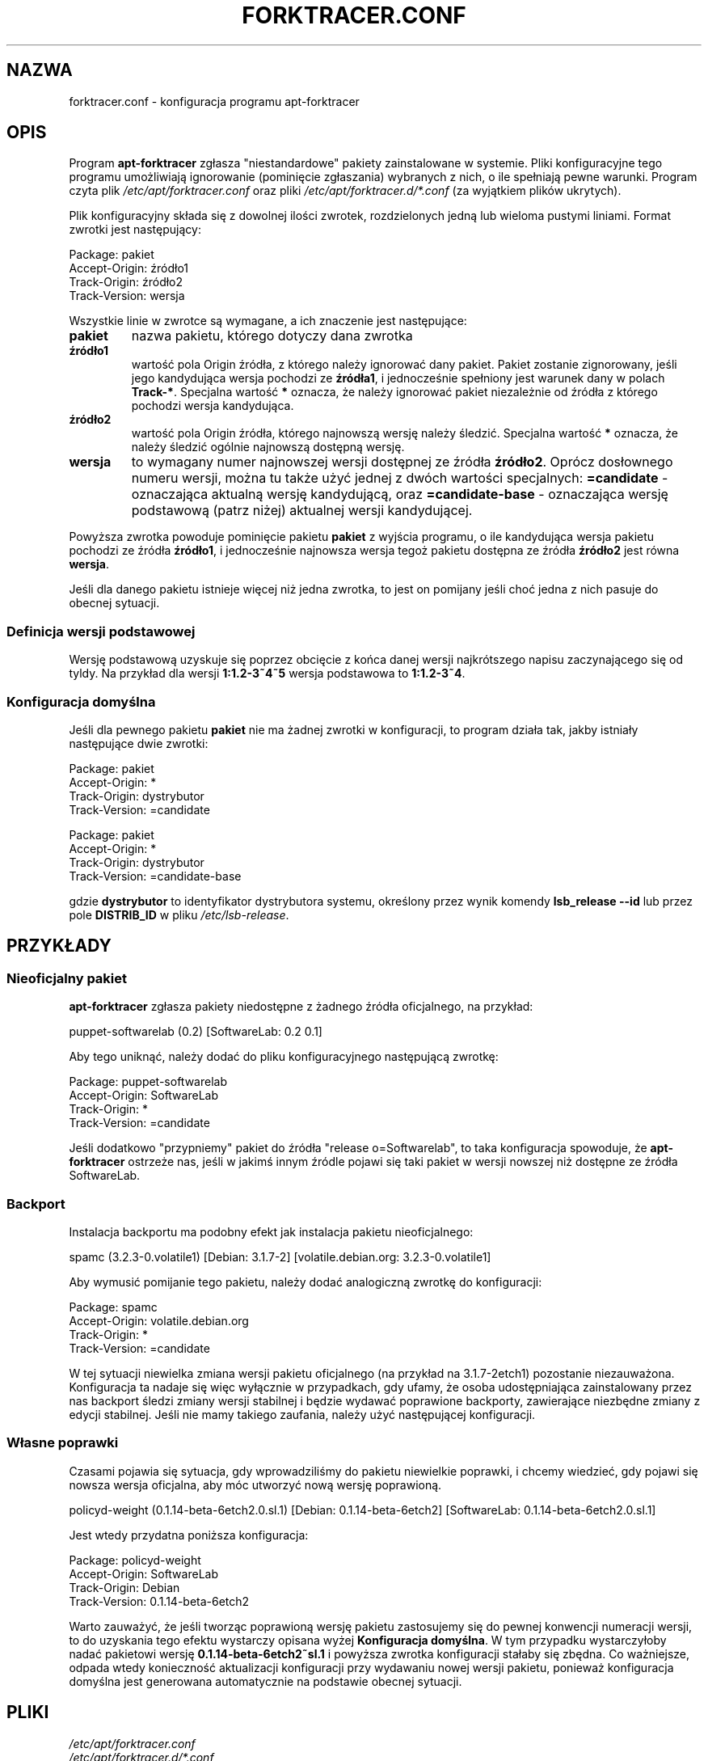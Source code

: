 .\" apt-forktracer - a utility for managing package versions
.\" Copyright (C) 2008 Marcin Owsiany <porridge@debian.org>
.\"
.\" This program is free software; you can redistribute it and/or modify
.\" it under the terms of the GNU General Public License as published by
.\" the Free Software Foundation; either version 2 of the License, or
.\" (at your option) any later version.
.\"
.\" This program is distributed in the hope that it will be useful,
.\" but WITHOUT ANY WARRANTY; without even the implied warranty of
.\" MERCHANTABILITY or FITNESS FOR A PARTICULAR PURPOSE.  See the
.\" GNU General Public License for more details.
.\"
.\" You should have received a copy of the GNU General Public License along
.\" with this program; if not, write to the Free Software Foundation, Inc.,
.\" 51 Franklin Street, Fifth Floor, Boston, MA 02110-1301 USA.
.TH FORKTRACER.CONF 5 "2008-11-16" "Projekt Debian"
.SH NAZWA
forktracer.conf \- konfiguracja programu apt-forktracer

.SH OPIS
Program
.B apt-forktracer
zgłasza "niestandardowe" pakiety zainstalowane w systemie.
Pliki konfiguracyjne tego programu umożliwiają ignorowanie (pominięcie
zgłaszania) wybranych z nich, o ile spełniają pewne warunki.
Program czyta plik
.I /etc/apt/forktracer.conf
oraz pliki
.I /etc/apt/forktracer.d/*.conf
(za wyjątkiem plików ukrytych).

Plik konfiguracyjny składa się z dowolnej ilości zwrotek, rozdzielonych jedną
lub wieloma pustymi liniami.
Format zwrotki jest następujący:
.sp 1
.nf
    Package: pakiet
    Accept-Origin: źródło1
    Track-Origin: źródło2
    Track-Version: wersja
.fi
.sp 1
Wszystkie linie w zwrotce są wymagane, a ich znaczenie jest następujące:
.TP
.B pakiet
nazwa pakietu, którego dotyczy dana zwrotka
.TP
.B źródło1
wartość pola Origin źródła, z którego należy ignorować dany pakiet. Pakiet
zostanie zignorowany, jeśli jego kandydująca wersja pochodzi ze
.BR źródła1 ,
i jednocześnie spełniony jest warunek dany w polach
.BR Track-* .
Specjalna wartość
.B "*"
oznacza, że należy ignorować pakiet niezależnie od źródła z którego pochodzi
wersja kandydująca.
.TP
.B źródło2
wartość pola Origin źródła, którego najnowszą wersję należy śledzić. Specjalna wartość
.B "*"
oznacza, że należy śledzić ogólnie najnowszą dostępną wersję.
.TP
.B wersja
to wymagany numer najnowszej wersji dostępnej ze źródła
.BR źródło2 .
Oprócz dosłownego numeru wersji, można tu także użyć jednej z dwóch wartości
specjalnych:
.B =candidate
- oznaczająca aktualną wersję kandydującą, oraz
.B =candidate-base
- oznaczająca wersję podstawową (patrz niżej) aktualnej wersji kandydującej.
.PP
Powyższa zwrotka powoduje pominięcie pakietu
.B pakiet
z wyjścia programu, o ile kandydująca wersja pakietu pochodzi ze źródła
.BR źródło1 ,
i jednocześnie najnowsza wersja tegoż pakietu dostępna ze źródła
.B źródło2
jest równa
.BR wersja .
.PP
Jeśli dla danego pakietu istnieje więcej niż jedna zwrotka, to jest on pomijany
jeśli choć jedna z nich pasuje do obecnej sytuacji.

.SS "Definicja wersji podstawowej"
Wersję podstawową uzyskuje się poprzez obcięcie z końca danej wersji
najkrótszego napisu zaczynającego się od tyldy. Na przykład dla wersji
.B 1:1.2-3~4~5
wersja podstawowa to
.BR 1:1.2-3~4 .

.SS "Konfiguracja domyślna"
Jeśli dla pewnego pakietu
.B pakiet
nie ma żadnej zwrotki w konfiguracji, to program
działa tak, jakby istniały następujące dwie zwrotki:
.sp 1
.nf
    Package: pakiet
    Accept-Origin: *
    Track-Origin: dystrybutor
    Track-Version: =candidate

    Package: pakiet
    Accept-Origin: *
    Track-Origin: dystrybutor
    Track-Version: =candidate-base
.fi
.sp 1
gdzie
.B dystrybutor
to identyfikator dystrybutora systemu, określony przez wynik komendy
.B "lsb_release \-\-id"
lub przez pole
.B DISTRIB_ID
w pliku
.IR /etc/lsb-release .


.SH PRZYKŁADY
.SS "Nieoficjalny pakiet"
.B apt-forktracer
zgłasza pakiety niedostępne z żadnego źródła oficjalnego, na przykład:
.sp 1
.nf
    puppet-softwarelab (0.2) [SoftwareLab: 0.2 0.1]
.fi
.sp 1
Aby tego uniknąć, należy dodać do pliku konfiguracyjnego następującą zwrotkę:
.sp 1
.nf
    Package: puppet-softwarelab
    Accept-Origin: SoftwareLab
    Track-Origin: *
    Track-Version: =candidate
.fi
.sp 1
Jeśli dodatkowo "przypniemy" pakiet do źródła "release o=Softwarelab", to taka
konfiguracja spowoduje, że
.B apt-forktracer
ostrzeże nas, jeśli w jakimś innym źródle pojawi się taki pakiet w wersji
nowszej niż dostępne ze źródła SoftwareLab.

.SS Backport
Instalacja backportu ma podobny efekt jak instalacja pakietu nieoficjalnego:
.sp 1
.nf
    spamc (3.2.3-0.volatile1) [Debian: 3.1.7-2] [volatile.debian.org: 3.2.3-0.volatile1]
.fi
.sp 1
Aby wymusić pomijanie tego pakietu, należy dodać analogiczną zwrotkę do konfiguracji:
.sp 1
.nf
    Package: spamc
    Accept-Origin: volatile.debian.org
    Track-Origin: *
    Track-Version: =candidate
.fi
.sp 1
W tej sytuacji niewielka zmiana wersji pakietu oficjalnego (na przykład na
3.1.7-2etch1) pozostanie niezauważona. Konfiguracja ta nadaje się więc
wyłącznie w przypadkach, gdy ufamy, że osoba udostępniająca zainstalowany przez
nas backport śledzi zmiany wersji stabilnej i będzie wydawać poprawione
backporty, zawierające niezbędne zmiany z edycji stabilnej.
Jeśli nie mamy takiego zaufania, należy użyć następującej konfiguracji.

.SS "Własne poprawki"
Czasami pojawia się sytuacja, gdy wprowadziliśmy do pakietu niewielkie
poprawki, i chcemy wiedzieć, gdy pojawi się nowsza wersja oficjalna, aby móc
utworzyć nową wersję poprawioną.
.sp 1
.nf
    policyd-weight (0.1.14-beta-6etch2.0.sl.1) [Debian: 0.1.14-beta-6etch2] [SoftwareLab: 0.1.14-beta-6etch2.0.sl.1]
.fi
.sp 1
Jest wtedy przydatna poniższa konfiguracja:
.sp 1
.nf
    Package: policyd-weight
    Accept-Origin: SoftwareLab
    Track-Origin: Debian
    Track-Version: 0.1.14-beta-6etch2
.fi
.sp 1
Warto zauważyć, że jeśli tworząc poprawioną wersję pakietu zastosujemy się do
pewnej konwencji numeracji wersji, to do uzyskania tego efektu wystarczy
opisana wyżej
.BR "Konfiguracja domyślna" .
W tym przypadku wystarczyłoby nadać pakietowi wersję
.BR 0.1.14-beta-6etch2~sl.1
i powyższa zwrotka konfiguracji stałaby się zbędna.
Co ważniejsze, odpada wtedy konieczność aktualizacji konfiguracji przy
wydawaniu nowej wersji pakietu, ponieważ konfiguracja domyślna jest generowana
automatycznie na podstawie obecnej sytuacji.

.SH PLIKI
.I /etc/apt/forktracer.conf
.br
.I /etc/apt/forktracer.d/*.conf

.SH "PATRZ TEŻ"
.BR apt\-cache (8),
.BR apt\-forktracer (8),
.BR apt_preferences (5).
